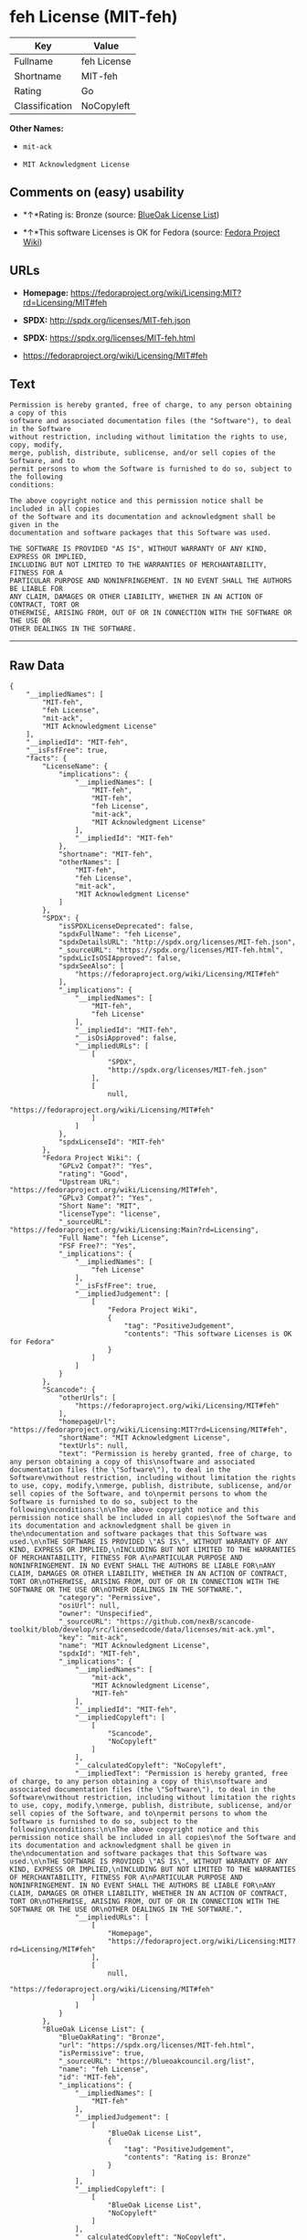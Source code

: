 * feh License (MIT-feh)

| Key              | Value         |
|------------------+---------------|
| Fullname         | feh License   |
| Shortname        | MIT-feh       |
| Rating           | Go            |
| Classification   | NoCopyleft    |

*Other Names:*

- =mit-ack=

- =MIT Acknowledgment License=

** Comments on (easy) usability

- *↑*Rating is: Bronze (source:
  [[https://blueoakcouncil.org/list][BlueOak License List]])

- *↑*This software Licenses is OK for Fedora (source:
  [[https://fedoraproject.org/wiki/Licensing:Main?rd=Licensing][Fedora
  Project Wiki]])

** URLs

- *Homepage:*
  https://fedoraproject.org/wiki/Licensing:MIT?rd=Licensing/MIT#feh

- *SPDX:* http://spdx.org/licenses/MIT-feh.json

- *SPDX:* https://spdx.org/licenses/MIT-feh.html

- https://fedoraproject.org/wiki/Licensing/MIT#feh

** Text

#+BEGIN_EXAMPLE
  Permission is hereby granted, free of charge, to any person obtaining a copy of this
  software and associated documentation files (the "Software"), to deal in the Software
  without restriction, including without limitation the rights to use, copy, modify,
  merge, publish, distribute, sublicense, and/or sell copies of the Software, and to
  permit persons to whom the Software is furnished to do so, subject to the following
  conditions:

  The above copyright notice and this permission notice shall be included in all copies
  of the Software and its documentation and acknowledgment shall be given in the
  documentation and software packages that this Software was used.

  THE SOFTWARE IS PROVIDED "AS IS", WITHOUT WARRANTY OF ANY KIND, EXPRESS OR IMPLIED,
  INCLUDING BUT NOT LIMITED TO THE WARRANTIES OF MERCHANTABILITY, FITNESS FOR A
  PARTICULAR PURPOSE AND NONINFRINGEMENT. IN NO EVENT SHALL THE AUTHORS BE LIABLE FOR
  ANY CLAIM, DAMAGES OR OTHER LIABILITY, WHETHER IN AN ACTION OF CONTRACT, TORT OR
  OTHERWISE, ARISING FROM, OUT OF OR IN CONNECTION WITH THE SOFTWARE OR THE USE OR
  OTHER DEALINGS IN THE SOFTWARE.
#+END_EXAMPLE

--------------

** Raw Data

#+BEGIN_EXAMPLE
  {
      "__impliedNames": [
          "MIT-feh",
          "feh License",
          "mit-ack",
          "MIT Acknowledgment License"
      ],
      "__impliedId": "MIT-feh",
      "__isFsfFree": true,
      "facts": {
          "LicenseName": {
              "implications": {
                  "__impliedNames": [
                      "MIT-feh",
                      "MIT-feh",
                      "feh License",
                      "mit-ack",
                      "MIT Acknowledgment License"
                  ],
                  "__impliedId": "MIT-feh"
              },
              "shortname": "MIT-feh",
              "otherNames": [
                  "MIT-feh",
                  "feh License",
                  "mit-ack",
                  "MIT Acknowledgment License"
              ]
          },
          "SPDX": {
              "isSPDXLicenseDeprecated": false,
              "spdxFullName": "feh License",
              "spdxDetailsURL": "http://spdx.org/licenses/MIT-feh.json",
              "_sourceURL": "https://spdx.org/licenses/MIT-feh.html",
              "spdxLicIsOSIApproved": false,
              "spdxSeeAlso": [
                  "https://fedoraproject.org/wiki/Licensing/MIT#feh"
              ],
              "_implications": {
                  "__impliedNames": [
                      "MIT-feh",
                      "feh License"
                  ],
                  "__impliedId": "MIT-feh",
                  "__isOsiApproved": false,
                  "__impliedURLs": [
                      [
                          "SPDX",
                          "http://spdx.org/licenses/MIT-feh.json"
                      ],
                      [
                          null,
                          "https://fedoraproject.org/wiki/Licensing/MIT#feh"
                      ]
                  ]
              },
              "spdxLicenseId": "MIT-feh"
          },
          "Fedora Project Wiki": {
              "GPLv2 Compat?": "Yes",
              "rating": "Good",
              "Upstream URL": "https://fedoraproject.org/wiki/Licensing/MIT#feh",
              "GPLv3 Compat?": "Yes",
              "Short Name": "MIT",
              "licenseType": "license",
              "_sourceURL": "https://fedoraproject.org/wiki/Licensing:Main?rd=Licensing",
              "Full Name": "feh License",
              "FSF Free?": "Yes",
              "_implications": {
                  "__impliedNames": [
                      "feh License"
                  ],
                  "__isFsfFree": true,
                  "__impliedJudgement": [
                      [
                          "Fedora Project Wiki",
                          {
                              "tag": "PositiveJudgement",
                              "contents": "This software Licenses is OK for Fedora"
                          }
                      ]
                  ]
              }
          },
          "Scancode": {
              "otherUrls": [
                  "https://fedoraproject.org/wiki/Licensing/MIT#feh"
              ],
              "homepageUrl": "https://fedoraproject.org/wiki/Licensing:MIT?rd=Licensing/MIT#feh",
              "shortName": "MIT Acknowledgment License",
              "textUrls": null,
              "text": "Permission is hereby granted, free of charge, to any person obtaining a copy of this\nsoftware and associated documentation files (the \"Software\"), to deal in the Software\nwithout restriction, including without limitation the rights to use, copy, modify,\nmerge, publish, distribute, sublicense, and/or sell copies of the Software, and to\npermit persons to whom the Software is furnished to do so, subject to the following\nconditions:\n\nThe above copyright notice and this permission notice shall be included in all copies\nof the Software and its documentation and acknowledgment shall be given in the\ndocumentation and software packages that this Software was used.\n\nTHE SOFTWARE IS PROVIDED \"AS IS\", WITHOUT WARRANTY OF ANY KIND, EXPRESS OR IMPLIED,\nINCLUDING BUT NOT LIMITED TO THE WARRANTIES OF MERCHANTABILITY, FITNESS FOR A\nPARTICULAR PURPOSE AND NONINFRINGEMENT. IN NO EVENT SHALL THE AUTHORS BE LIABLE FOR\nANY CLAIM, DAMAGES OR OTHER LIABILITY, WHETHER IN AN ACTION OF CONTRACT, TORT OR\nOTHERWISE, ARISING FROM, OUT OF OR IN CONNECTION WITH THE SOFTWARE OR THE USE OR\nOTHER DEALINGS IN THE SOFTWARE.",
              "category": "Permissive",
              "osiUrl": null,
              "owner": "Unspecified",
              "_sourceURL": "https://github.com/nexB/scancode-toolkit/blob/develop/src/licensedcode/data/licenses/mit-ack.yml",
              "key": "mit-ack",
              "name": "MIT Acknowledgment License",
              "spdxId": "MIT-feh",
              "_implications": {
                  "__impliedNames": [
                      "mit-ack",
                      "MIT Acknowledgment License",
                      "MIT-feh"
                  ],
                  "__impliedId": "MIT-feh",
                  "__impliedCopyleft": [
                      [
                          "Scancode",
                          "NoCopyleft"
                      ]
                  ],
                  "__calculatedCopyleft": "NoCopyleft",
                  "__impliedText": "Permission is hereby granted, free of charge, to any person obtaining a copy of this\nsoftware and associated documentation files (the \"Software\"), to deal in the Software\nwithout restriction, including without limitation the rights to use, copy, modify,\nmerge, publish, distribute, sublicense, and/or sell copies of the Software, and to\npermit persons to whom the Software is furnished to do so, subject to the following\nconditions:\n\nThe above copyright notice and this permission notice shall be included in all copies\nof the Software and its documentation and acknowledgment shall be given in the\ndocumentation and software packages that this Software was used.\n\nTHE SOFTWARE IS PROVIDED \"AS IS\", WITHOUT WARRANTY OF ANY KIND, EXPRESS OR IMPLIED,\nINCLUDING BUT NOT LIMITED TO THE WARRANTIES OF MERCHANTABILITY, FITNESS FOR A\nPARTICULAR PURPOSE AND NONINFRINGEMENT. IN NO EVENT SHALL THE AUTHORS BE LIABLE FOR\nANY CLAIM, DAMAGES OR OTHER LIABILITY, WHETHER IN AN ACTION OF CONTRACT, TORT OR\nOTHERWISE, ARISING FROM, OUT OF OR IN CONNECTION WITH THE SOFTWARE OR THE USE OR\nOTHER DEALINGS IN THE SOFTWARE.",
                  "__impliedURLs": [
                      [
                          "Homepage",
                          "https://fedoraproject.org/wiki/Licensing:MIT?rd=Licensing/MIT#feh"
                      ],
                      [
                          null,
                          "https://fedoraproject.org/wiki/Licensing/MIT#feh"
                      ]
                  ]
              }
          },
          "BlueOak License List": {
              "BlueOakRating": "Bronze",
              "url": "https://spdx.org/licenses/MIT-feh.html",
              "isPermissive": true,
              "_sourceURL": "https://blueoakcouncil.org/list",
              "name": "feh License",
              "id": "MIT-feh",
              "_implications": {
                  "__impliedNames": [
                      "MIT-feh"
                  ],
                  "__impliedJudgement": [
                      [
                          "BlueOak License List",
                          {
                              "tag": "PositiveJudgement",
                              "contents": "Rating is: Bronze"
                          }
                      ]
                  ],
                  "__impliedCopyleft": [
                      [
                          "BlueOak License List",
                          "NoCopyleft"
                      ]
                  ],
                  "__calculatedCopyleft": "NoCopyleft",
                  "__impliedURLs": [
                      [
                          "SPDX",
                          "https://spdx.org/licenses/MIT-feh.html"
                      ]
                  ]
              }
          }
      },
      "__impliedJudgement": [
          [
              "BlueOak License List",
              {
                  "tag": "PositiveJudgement",
                  "contents": "Rating is: Bronze"
              }
          ],
          [
              "Fedora Project Wiki",
              {
                  "tag": "PositiveJudgement",
                  "contents": "This software Licenses is OK for Fedora"
              }
          ]
      ],
      "__impliedCopyleft": [
          [
              "BlueOak License List",
              "NoCopyleft"
          ],
          [
              "Scancode",
              "NoCopyleft"
          ]
      ],
      "__calculatedCopyleft": "NoCopyleft",
      "__isOsiApproved": false,
      "__impliedText": "Permission is hereby granted, free of charge, to any person obtaining a copy of this\nsoftware and associated documentation files (the \"Software\"), to deal in the Software\nwithout restriction, including without limitation the rights to use, copy, modify,\nmerge, publish, distribute, sublicense, and/or sell copies of the Software, and to\npermit persons to whom the Software is furnished to do so, subject to the following\nconditions:\n\nThe above copyright notice and this permission notice shall be included in all copies\nof the Software and its documentation and acknowledgment shall be given in the\ndocumentation and software packages that this Software was used.\n\nTHE SOFTWARE IS PROVIDED \"AS IS\", WITHOUT WARRANTY OF ANY KIND, EXPRESS OR IMPLIED,\nINCLUDING BUT NOT LIMITED TO THE WARRANTIES OF MERCHANTABILITY, FITNESS FOR A\nPARTICULAR PURPOSE AND NONINFRINGEMENT. IN NO EVENT SHALL THE AUTHORS BE LIABLE FOR\nANY CLAIM, DAMAGES OR OTHER LIABILITY, WHETHER IN AN ACTION OF CONTRACT, TORT OR\nOTHERWISE, ARISING FROM, OUT OF OR IN CONNECTION WITH THE SOFTWARE OR THE USE OR\nOTHER DEALINGS IN THE SOFTWARE.",
      "__impliedURLs": [
          [
              "SPDX",
              "http://spdx.org/licenses/MIT-feh.json"
          ],
          [
              null,
              "https://fedoraproject.org/wiki/Licensing/MIT#feh"
          ],
          [
              "SPDX",
              "https://spdx.org/licenses/MIT-feh.html"
          ],
          [
              "Homepage",
              "https://fedoraproject.org/wiki/Licensing:MIT?rd=Licensing/MIT#feh"
          ]
      ]
  }
#+END_EXAMPLE